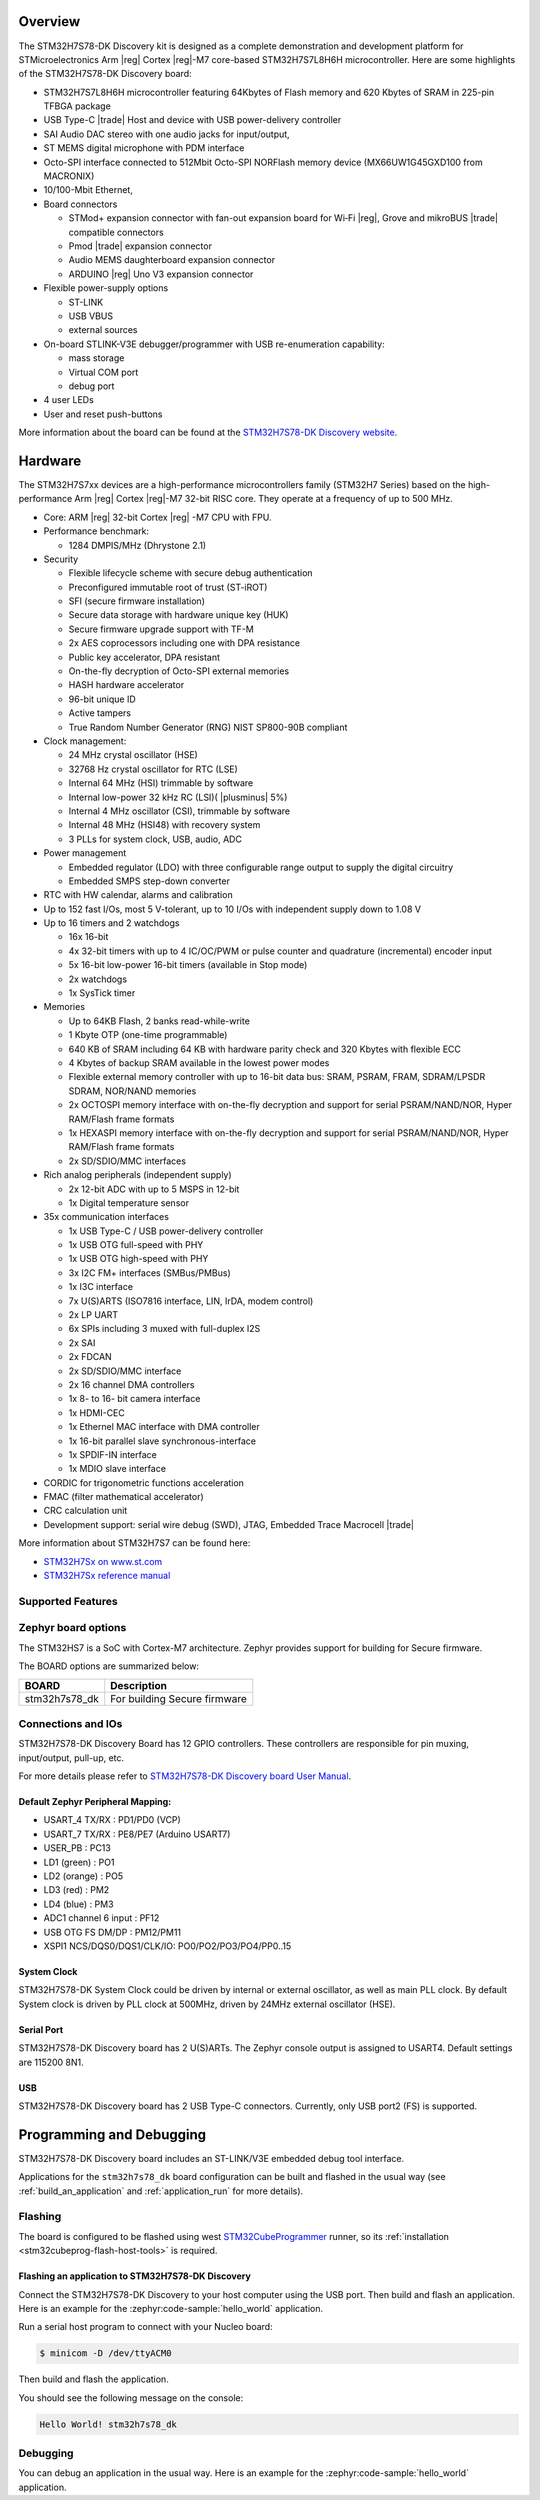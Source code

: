 .. zephyr:board:: stm32h7s78_dk

Overview
********

The STM32H7S78-DK Discovery kit is designed as a complete demonstration and
development platform for STMicroelectronics Arm |reg| Cortex |reg|-M7 core-based
STM32H7S7L8H6H microcontroller. Here are some highlights of the STM32H7S78-DK Discovery board:


- STM32H7S7L8H6H microcontroller featuring 64Kbytes of Flash memory and 620 Kbytes of SRAM in 225-pin TFBGA package
- USB Type-C |trade| Host and device with USB power-delivery controller
- SAI Audio DAC stereo with one audio jacks for input/output,
- ST MEMS digital microphone with PDM interface
- Octo-SPI interface connected to 512Mbit Octo-SPI NORFlash memory device (MX66UW1G45GXD100 from MACRONIX)
- 10/100-Mbit Ethernet,

- Board connectors

  - STMod+ expansion connector with fan-out expansion board for Wi‑Fi |reg|, Grove and mikroBUS |trade| compatible connectors
  - Pmod |trade| expansion connector
  - Audio MEMS daughterboard expansion connector
  - ARDUINO |reg| Uno V3 expansion connector

- Flexible power-supply options

  - ST-LINK
  - USB VBUS
  - external sources

- On-board STLINK-V3E debugger/programmer with USB re-enumeration capability:

  - mass storage
  - Virtual COM port
  - debug port

- 4 user LEDs
- User and reset push-buttons

More information about the board can be found at the `STM32H7S78-DK Discovery website`_.

Hardware
********

The STM32H7S7xx devices are a high-performance microcontrollers family (STM32H7
Series) based on the high-performance Arm |reg| Cortex |reg|-M7 32-bit RISC core.
They operate at a frequency of up to 500 MHz.

- Core: ARM |reg| 32-bit Cortex |reg| -M7 CPU with FPU.
- Performance benchmark:

  - 1284 DMPIS/MHz (Dhrystone 2.1)

- Security

  - Flexible lifecycle scheme with secure debug authentication
  - Preconfigured immutable root of trust (ST-iROT)
  - SFI (secure firmware installation)
  - Secure data storage with hardware unique key (HUK)
  - Secure firmware upgrade support with TF-M
  - 2x AES coprocessors including one with DPA resistance
  - Public key accelerator, DPA resistant
  - On-the-fly decryption of Octo-SPI external memories
  - HASH hardware accelerator
  - 96-bit unique ID
  - Active tampers
  - True Random Number Generator (RNG) NIST SP800-90B compliant

- Clock management:

  - 24 MHz crystal oscillator (HSE)
  - 32768 Hz crystal oscillator for RTC (LSE)
  - Internal 64 MHz (HSI) trimmable by software
  - Internal low-power 32 kHz RC (LSI)( |plusminus| 5%)
  - Internal 4 MHz oscillator (CSI), trimmable by software
  - Internal 48 MHz (HSI48) with recovery system
  - 3 PLLs for system clock, USB, audio, ADC

- Power management

  - Embedded regulator (LDO) with three configurable range output to supply the digital circuitry
  - Embedded SMPS step-down converter

- RTC with HW calendar, alarms and calibration
- Up to 152 fast I/Os, most 5 V-tolerant, up to 10 I/Os with independent supply down to 1.08 V
- Up to 16 timers and 2 watchdogs

  - 16x 16-bit
  - 4x 32-bit timers with up to 4 IC/OC/PWM or pulse counter and quadrature (incremental) encoder input
  - 5x 16-bit low-power 16-bit timers (available in Stop mode)
  - 2x watchdogs
  - 1x SysTick timer

- Memories

  - Up to 64KB Flash, 2 banks read-while-write
  - 1 Kbyte OTP (one-time programmable)
  - 640 KB of SRAM including 64 KB with hardware parity check and 320 Kbytes with flexible ECC
  - 4 Kbytes of backup SRAM available in the lowest power modes
  - Flexible external memory controller with up to 16-bit data bus: SRAM, PSRAM, FRAM, SDRAM/LPSDR SDRAM, NOR/NAND memories
  - 2x OCTOSPI memory interface with on-the-fly decryption and support for serial PSRAM/NAND/NOR, Hyper RAM/Flash frame formats
  - 1x HEXASPI memory interface with on-the-fly decryption and support for serial PSRAM/NAND/NOR, Hyper RAM/Flash frame formats
  - 2x SD/SDIO/MMC interfaces

- Rich analog peripherals (independent supply)

  - 2x 12-bit ADC with up to 5 MSPS in 12-bit
  - 1x Digital temperature sensor

- 35x communication interfaces

  - 1x USB Type-C / USB power-delivery controller
  - 1x USB OTG full-speed with PHY
  - 1x USB OTG high-speed with PHY
  - 3x I2C FM+ interfaces (SMBus/PMBus)
  - 1x I3C interface
  - 7x U(S)ARTS (ISO7816 interface, LIN, IrDA, modem control)
  - 2x LP UART
  - 6x SPIs including 3 muxed with full-duplex I2S
  - 2x SAI
  - 2x FDCAN
  - 2x SD/SDIO/MMC interface
  - 2x 16 channel DMA controllers
  - 1x 8- to 16- bit camera interface
  - 1x HDMI-CEC
  - 1x Ethernel MAC interface with DMA controller
  - 1x 16-bit parallel slave synchronous-interface
  - 1x SPDIF-IN interface
  - 1x MDIO slave interface

- CORDIC for trigonometric functions acceleration
- FMAC (filter mathematical accelerator)
- CRC calculation unit
- Development support: serial wire debug (SWD), JTAG, Embedded Trace Macrocell |trade|


More information about STM32H7S7 can be found here:

- `STM32H7Sx on www.st.com`_
- `STM32H7Sx reference manual`_

Supported Features
==================

.. zephyr:board-supported-hw::

Zephyr board options
====================

The STM32HS7 is a SoC with Cortex-M7 architecture. Zephyr provides support
for building for Secure firmware.

The BOARD options are summarized below:

+----------------------+-----------------------------------------------+
|   BOARD              | Description                                   |
+======================+===============================================+
| stm32h7s78_dk        | For building Secure firmware                  |
+----------------------+-----------------------------------------------+

Connections and IOs
===================

STM32H7S78-DK Discovery Board has 12 GPIO controllers. These controllers are responsible for pin muxing,
input/output, pull-up, etc.

For more details please refer to `STM32H7S78-DK Discovery board User Manual`_.

Default Zephyr Peripheral Mapping:
----------------------------------

- USART_4 TX/RX : PD1/PD0 (VCP)
- USART_7 TX/RX : PE8/PE7  (Arduino USART7)
- USER_PB : PC13
- LD1 (green) : PO1
- LD2 (orange) : PO5
- LD3 (red) : PM2
- LD4 (blue) : PM3
- ADC1 channel 6 input : PF12
- USB OTG FS DM/DP : PM12/PM11
- XSPI1 NCS/DQS0/DQS1/CLK/IO: PO0/PO2/PO3/PO4/PP0..15

System Clock
------------

STM32H7S78-DK System Clock could be driven by internal or external oscillator,
as well as main PLL clock. By default System clock is driven by PLL clock at
500MHz, driven by 24MHz external oscillator (HSE).

Serial Port
-----------

STM32H7S78-DK Discovery board has 2 U(S)ARTs. The Zephyr console output is
assigned to USART4. Default settings are 115200 8N1.

USB
---

STM32H7S78-DK Discovery board has 2 USB Type-C connectors. Currently, only
USB port2 (FS) is supported.

Programming and Debugging
*************************

.. zephyr:board-supported-runners::

STM32H7S78-DK Discovery board includes an ST-LINK/V3E embedded debug tool interface.

Applications for the ``stm32h7s78_dk`` board configuration can be built and
flashed in the usual way (see :ref:`build_an_application` and
:ref:`application_run` for more details).

Flashing
========

The board is configured to be flashed using west `STM32CubeProgrammer`_ runner,
so its :ref:`installation <stm32cubeprog-flash-host-tools>` is required.

Flashing an application to STM32H7S78-DK Discovery
--------------------------------------------------

Connect the STM32H7S78-DK Discovery to your host computer using the USB port.
Then build and flash an application. Here is an example for the
:zephyr:code-sample:`hello_world` application.

Run a serial host program to connect with your Nucleo board:

.. code-block:: console

   $ minicom -D /dev/ttyACM0

Then build and flash the application.

.. zephyr-app-commands::
   :zephyr-app: samples/hello_world
   :board: stm32h7s78_dk
   :goals: build flash

You should see the following message on the console:

.. code-block:: console

   Hello World! stm32h7s78_dk

Debugging
=========

You can debug an application in the usual way.  Here is an example for the
:zephyr:code-sample:`hello_world` application.

.. zephyr-app-commands::
   :zephyr-app: samples/hello_world
   :board: stm32h7s78_dk
   :maybe-skip-config:
   :goals: debug

.. _STM32H7S78-DK Discovery website:
   https://www.st.com/en/evaluation-tools/stm32h7s78-dk.html

.. _STM32H7S78-DK Discovery board User Manual:
   https://www.st.com/en/evaluation-tools/stm32h7s78-dk.html

.. _STM32H7Sx on www.st.com:
   https://www.st.com/en/evaluation-tools/stm32h7s78-dk.html

.. _STM32H7Sx reference manual:
   https://www.st.com/resource/en/reference_manual/rm0477-stm32h7rx7sx-armbased-32bit-mcus-stmicroelectronics.pdf

.. _STM32CubeProgrammer:
   https://www.st.com/en/development-tools/stm32cubeprog.html
